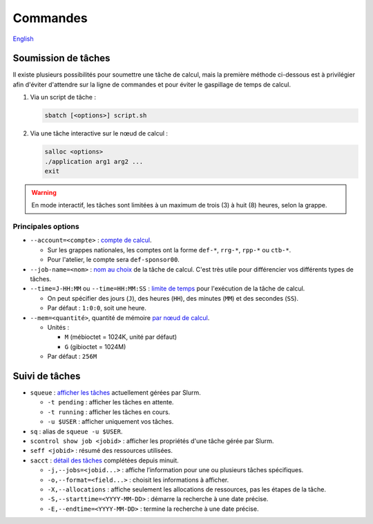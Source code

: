 Commandes
=========

`English <../../en/slurm/commands.html>`_

Soumission de tâches
--------------------

Il existe plusieurs possibilités pour soumettre une tâche de calcul, mais la
première méthode ci-dessous est à privilégier afin d'éviter d'attendre sur la
ligne de commandes et pour éviter le gaspillage de temps de calcul.

#. Via un script de tâche :

   .. code-block:: bash

      sbatch [<options>] script.sh

#. Via une tâche interactive sur le nœud de calcul :

   .. code-block:: bash

      salloc <options>
      ./application arg1 arg2 ...
      exit

.. warning::

    En mode interactif, les tâches sont limitées à un maximum de trois (3) à
    huit (8) heures, selon la grappe.

Principales options
'''''''''''''''''''

- ``--account=<compte>`` :
  `compte de calcul <https://slurm.schedmd.com/sbatch.html#OPT_account>`__.

  - Sur les grappes nationales, les comptes ont la forme ``def-*``,
    ``rrg-*``, ``rpp-*`` ou ``ctb-*``.
  - Pour l'atelier, le compte sera ``def-sponsor00``.

- ``--job-name=<nom>`` :
  `nom au choix <https://slurm.schedmd.com/sbatch.html#OPT_job-name>`__
  de la tâche de calcul. C'est très utile pour différencier vos différents
  types de tâches.

- ``--time=J-HH:MM`` ou ``--time=HH:MM:SS`` :
  `limite de temps <https://slurm.schedmd.com/sbatch.html#OPT_time>`__
  pour l'exécution de la tâche de calcul.

  - On peut spécifier des jours (``J``), des heures (``HH``), des
    minutes (``MM``) et des secondes (``SS``).
  - Par défaut : ``1:0:0``, soit une heure.

- ``--mem=<quantité>``, quantité de mémoire
  `par nœud de calcul <https://slurm.schedmd.com/sbatch.html#OPT_mem>`__.

  - Unités :

    - ``M`` (mébioctet = 1024K, unité par défaut)
    - ``G`` (gibioctet = 1024M)

  - Par défaut : ``256M``

Suivi de tâches
---------------

- ``squeue`` : `afficher les tâches <https://slurm.schedmd.com/squeue.html>`__
  actuellement gérées par Slurm.

  - ``-t pending`` : afficher les tâches en attente.
  - ``-t running`` : afficher les tâches en cours.
  - ``-u $USER`` : afficher uniquement vos tâches.

- ``sq`` : alias de ``squeue -u $USER``.
- ``scontrol show job <jobid>`` : afficher les propriétés d'une tâche gérée
  par Slurm.
- ``seff <jobid>`` : résumé des ressources utilisées.
- ``sacct`` : `détail des tâches <https://slurm.schedmd.com/sacct.html>`__
  complétées depuis minuit.

  - ``-j,--jobs=<jobid...>`` : affiche l’information pour une ou plusieurs tâches
    spécifiques.
  - ``-o,--format=<field...>`` : choisit les informations à afficher.
  - ``-X,--allocations`` : affiche seulement les allocations
    de ressources, pas les étapes de la tâche.
  - ``-S,--starttime=<YYYY-MM-DD>`` : démarre la recherche à une date précise.
  - ``-E,--endtime=<YYYY-MM-DD>`` : termine la recherche à une date précise.
